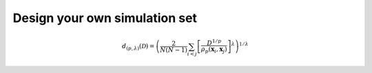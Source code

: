 Design your own simulation set
==============================

.. math:: d_{(p,\lambda)}(\mathcal{D}) = \left(\frac{2}{N(N-1)}\sum_{i<j}\left[\frac{D^{1/p}}{\rho_p(\mathbf{x}_i,\mathbf{x}_j)}\right]^\lambda\right)^{1/\lambda} 